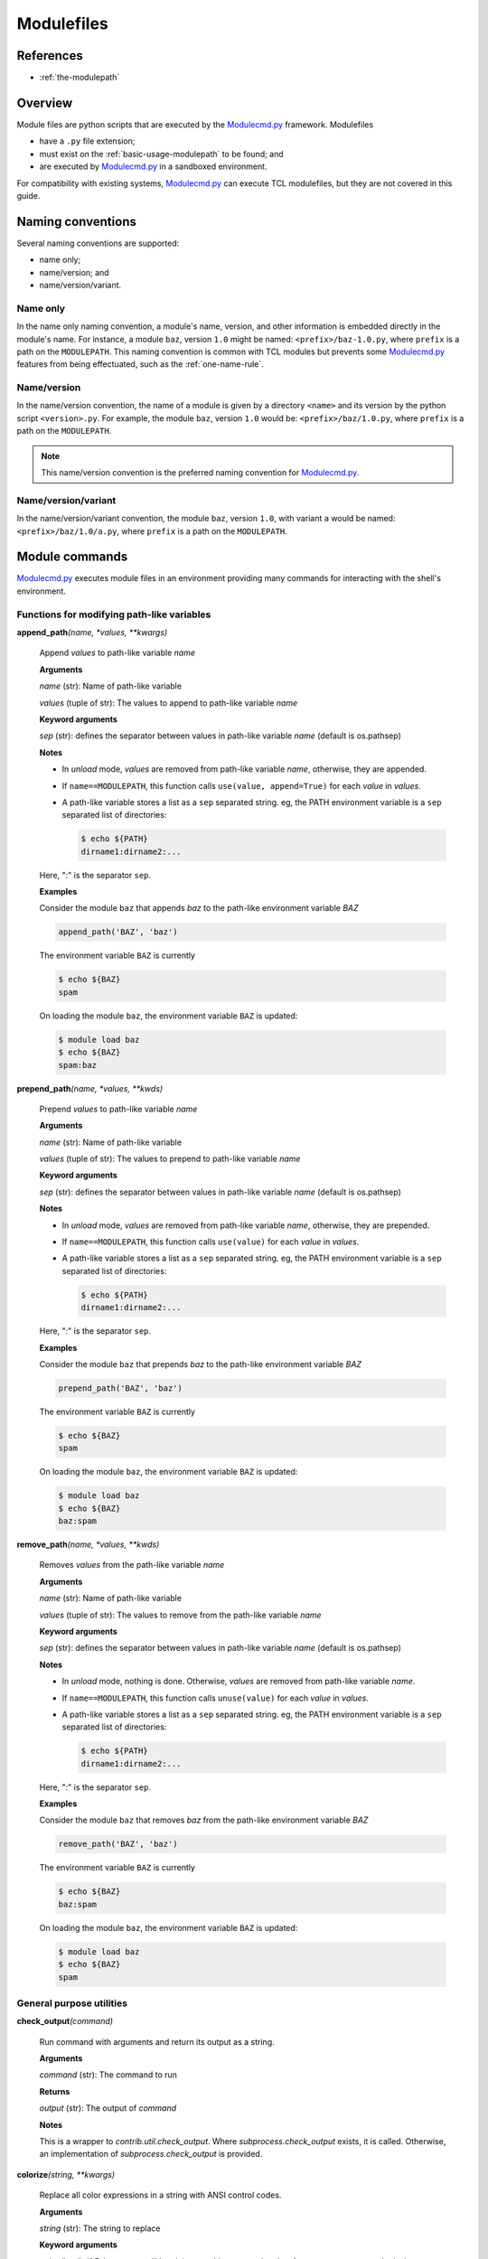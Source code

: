 .. _modulefiles:

===========
Modulefiles
===========

----------
References
----------

- :ref:`the-modulepath`

--------
Overview
--------

Module files are python scripts that are executed by the `Modulecmd.py`_ framework.  Modulefiles

- have a ``.py`` file extension;
- must exist on the :ref:`basic-usage-modulepath` to be found; and
- are executed by `Modulecmd.py`_ in a sandboxed environment.

For compatibility with existing systems, `Modulecmd.py`_ can execute TCL
modulefiles, but they are not covered in this guide.

------------------
Naming conventions
------------------

Several naming conventions are supported:

- name only;
- name/version; and
- name/version/variant.

^^^^^^^^^
Name only
^^^^^^^^^

In the name only naming convention, a module's name, version, and other information is embedded directly in the module's name.  For instance, a module ``baz``, version ``1.0`` might be named: ``<prefix>/baz-1.0.py``, where ``prefix`` is a path on the ``MODULEPATH``.  This naming convention is common with TCL modules but prevents some `Modulecmd.py`_ features from being effectuated, such as the :ref:`one-name-rule`.

^^^^^^^^^^^^
Name/version
^^^^^^^^^^^^

In the name/version convention, the name of a module is given by a directory ``<name>`` and its version by the python script ``<version>.py``.  For example, the module ``baz``, version ``1.0`` would be: ``<prefix>/baz/1.0.py``, where ``prefix`` is a path on the ``MODULEPATH``.

.. note::

  This name/version convention is the preferred naming convention for `Modulecmd.py`_.

^^^^^^^^^^^^^^^^^^^^
Name/version/variant
^^^^^^^^^^^^^^^^^^^^

In the name/version/variant convention,  the module ``baz``, version ``1.0``, with variant ``a`` would be named: ``<prefix>/baz/1.0/a.py``, where ``prefix`` is a path on the ``MODULEPATH``.

---------------
Module commands
---------------

`Modulecmd.py`_ executes module files in an environment providing many commands
for interacting with the shell's environment.


^^^^^^^^^^^^^^^^^^^^^^^^^^^^^^^^^^^^^^^^^^^
Functions for modifying path-like variables
^^^^^^^^^^^^^^^^^^^^^^^^^^^^^^^^^^^^^^^^^^^

**append_path**\ *(name, \*values, \*\*kwargs)*

    Append `values` to path-like variable `name`

    **Arguments**

    *name* (str): Name of path-like variable

    *values* (tuple of str): The values to append to path-like variable `name`


    **Keyword arguments**

    *sep* (str): defines the separator between values in path-like variable `name` (default is os.pathsep)


    **Notes**

    - In *unload* mode, `values` are removed from path-like variable `name`,       otherwise, they are appended.
    
    - If ``name==MODULEPATH``, this function calls ``use(value, append=True)``       for each `value` in `values`.
    
    - A path-like variable stores a list as a ``sep`` separated string.  eg, the       PATH environment variable is a ``sep`` separated list of directories:
    
      .. code-block:: console
    
          $ echo ${PATH}
          dirname1:dirname2:...
    
    Here, ":" is the separator ``sep``.
    

    **Examples**

    Consider the module ``baz`` that appends `baz` to the path-like environment variable `BAZ`
    
    .. code-block:: python
    
        append_path('BAZ', 'baz')
    
    The environment variable ``BAZ`` is currently
    
    .. code-block:: console
    
        $ echo ${BAZ}
        spam
    
    On loading the module ``baz``, the environment variable ``BAZ`` is updated:
    
    .. code-block:: console
    
        $ module load baz
        $ echo ${BAZ}
        spam:baz

**prepend_path**\ *(name, \*values, \*\*kwds)*

    Prepend `values` to path-like variable `name`

    **Arguments**

    *name* (str): Name of path-like variable

    *values* (tuple of str): The values to prepend to path-like variable `name`


    **Keyword arguments**

    *sep* (str): defines the separator between values in path-like variable `name` (default is os.pathsep)


    **Notes**

    - In *unload* mode, `values` are removed from path-like variable `name`,       otherwise, they are prepended.
    
    - If ``name==MODULEPATH``, this function calls ``use(value)``       for each `value` in `values`.
    
    - A path-like variable stores a list as a ``sep`` separated string.  eg, the       PATH environment variable is a ``sep`` separated list of directories:
    
      .. code-block:: console
    
          $ echo ${PATH}
          dirname1:dirname2:...
    
    Here, ":" is the separator ``sep``.
    

    **Examples**

    Consider the module ``baz`` that prepends `baz` to the path-like environment variable `BAZ`
    
    .. code-block:: python
    
        prepend_path('BAZ', 'baz')
    
    The environment variable ``BAZ`` is currently
    
    .. code-block:: console
    
        $ echo ${BAZ}
        spam
    
    On loading the module ``baz``, the environment variable ``BAZ`` is updated:
    
    .. code-block:: console
    
        $ module load baz
        $ echo ${BAZ}
        baz:spam

**remove_path**\ *(name, \*values, \*\*kwds)*

    Removes `values` from the path-like variable `name`

    **Arguments**

    *name* (str): Name of path-like variable

    *values* (tuple of str): The values to remove from the path-like variable `name`


    **Keyword arguments**

    *sep* (str): defines the separator between values in path-like variable `name` (default is os.pathsep)


    **Notes**

    - In *unload* mode, nothing is done.  Otherwise, `values` are removed from       path-like variable `name`.
    
    - If ``name==MODULEPATH``, this function calls ``unuse(value)``       for each `value` in `values`.
    
    - A path-like variable stores a list as a ``sep`` separated string.  eg, the       PATH environment variable is a ``sep`` separated list of directories:
    
      .. code-block:: console
    
          $ echo ${PATH}
          dirname1:dirname2:...
    
    Here, ":" is the separator ``sep``.
    

    **Examples**

    Consider the module ``baz`` that removes `baz` from the path-like environment variable `BAZ`
    
    .. code-block:: python
    
        remove_path('BAZ', 'baz')
    
    The environment variable ``BAZ`` is currently
    
    .. code-block:: console
    
        $ echo ${BAZ}
        baz:spam
    
    On loading the module ``baz``, the environment variable ``BAZ`` is updated:
    
    .. code-block:: console
    
        $ module load baz
        $ echo ${BAZ}
        spam


^^^^^^^^^^^^^^^^^^^^^^^^^
General purpose utilities
^^^^^^^^^^^^^^^^^^^^^^^^^

**check_output**\ *(command)*

    Run command with arguments and return its output as a string.

    **Arguments**

    *command* (str): The command to run


    **Returns**

    *output* (str): The output of `command`


    **Notes**

    This is a wrapper to `contrib.util.check_output`.  Where
    `subprocess.check_output` exists, it is called.  Otherwise, an implementation of
    `subprocess.check_output` is provided.

**colorize**\ *(string, \*\*kwargs)*

    Replace all color expressions in a string with ANSI control codes.

    **Arguments**

    *string* (str): The string to replace


    **Keyword arguments**

    *color* (bool): If False, output will be plain text without control codes, for output to non-console devices.


    **Returns**

    *colorized* (str): The filtered string


    **Notes**

    This is a wrapper to `llnl.util.tty.color.colorize`.

**execute**\ *(command, when=None)*

    Executes the command `command` in a subprocess

    **Arguments**

    *command* (str): The command to execute in a shell subprocess


    **Keyword arguments**

    *when* (bool): Logical describing when to execute `command`. If `None` or `True`, `command` is executed.


    **Examples**

    Consider the module ``baz``:
    
    .. code-block:: python
    
        execute(<command>, when=mode()=='load')
    
    The command ``<command>`` will be executed in a subprocess when the module is loaded.

**listdir**\ *(dirname, key=None)*

    List contents of directory `dirname`

    **Arguments**

    *dirname* (str): Path to directory


    **Keyword arguments**

    *key* (callable): Filter for contents in `dirname`


    **Returns**

    *contents* (list): Contents of `dirname`


    **Notes**

    - This is a wrapper to ``contrib.util.listdir``
    - If ``key`` is given, it must be a callable object

**mkdirp**\ *(\*paths, \*\*kwargs)*

    Make directory and all intermediate directories, if necessary.

    **Arguments**

    *paths* (tuple of str): Paths to create


    **Keyword arguments**

    *mode* (permission bits): optional permissions to set on the created directory -- uses OS default if not provided


    **Notes**

    This is a wrapper to `llnl.util.filesystem.mkdirp`.

**source**\ *(filename)*

    Sources a shell script given by filename

    **Arguments**

    *filename* (str): Name of the filename to source


    **Notes**

    - **Warning:** This function sources a shell script unconditionally.  Environment             modifications made by the script are not tracked by Modulecmd.py.
    
    - `filename` is sourced only if ``mode()=='load'`` and is only sourced once

**stop**\ *()*

    Stop loading this module at this point

    **Notes**

    All commands up to the call to `stop` are executed.
    

    **Examples**

    Consider the module ``baz``
    
    .. code-block:: python
    
        # Actions to perform
        ...
        if condition:
            stop()
    
        # Actions not performed if condition is met

**which**\ *(exename)*

    Return the path to an executable, if found on PATH

    **Arguments**

    *exename* (str): The name of the executable


    **Returns**

    *which* (str): The full path to the executable


    **Notes**

    This is a wrapper to `contib.util.which`.


^^^^^^^^^^^^^^^^^^^^^^^^^^^^^^^^^^^^^^^^^^^^
Functions for interacting with other modules
^^^^^^^^^^^^^^^^^^^^^^^^^^^^^^^^^^^^^^^^^^^^

**conflict**\ *(\*names, \*\*kwargs)*

    Defines conflicts (modules that conflict with `module`)

    **Arguments**

    *names* (tuple of str): Names of conflicting modules


    **Notes**

    In load mode, asserts that none of `names` is loaded.   Otherwise, nothing
    is done.

**prereq**\ *(\*names)*

    Defines a prerequisite (module that must be loaded) for this module

    **Arguments**

    *names* (tuple of str): Names of prerequisite modules


    **Notes**

    In load mode, asserts that every `name` in `names` is loaded.  Otherwise, nothing is done.
    

    **Examples**

    Consider the module ``baz``
    
    .. code-block:: python
    
        prereq('spam', 'eggs')
    
    If any ``spam`` or ``eggs`` is not loaded, an error occurs:
    
    .. code-block:: console
    
        $ module ls
        Currently loaded module
            1) spam
    
        $ module load baz
        ==> Error: Prerequisite 'eggs' must first be loaded

**prereq_any**\ *(\*names)*

    Defines prerequisites (modules that must be loaded) for this module

    **Arguments**

    *names* (tuple of str): Names of prerequisite modules


    **Notes**

    In load mode, asserts that at least one of the modules given by `names` is
    loaded.  Otherwise, nothing is done.
    

    **Examples**

    Consider the module ``baz``
    
    .. code-block:: python
    
        prereq_any('spam', 'eggs')
    
    If any ``spam`` or ``eggs`` is not loaded, an error occurs:
    
    .. code-block:: console
    
        $ module ls
        Currently loaded module
            1) ham
    
        $ module load baz
        ==> Error: One of the prerequisites 'spam,eggs' must first be loaded


^^^^^^^^^^^^^^^^^^^^^^^^^^^^^^^^^^^^^^^^^^^^^^
Functions for interacting with module families
^^^^^^^^^^^^^^^^^^^^^^^^^^^^^^^^^^^^^^^^^^^^^^

**family**\ *(family_name)*

    Defines the "family" of the module

    **Arguments**

    *family_name* (str): Name of the family


    **Notes**

    - Only one module in a family can be loaded at a time.  For instance, GCC and       Intel compiler modules can define their family as "compiler".  This prevents       GCC and Intel compilers being loaded simultaneously.
    
    - This function potentially has side effects on the environment.  When       a module is loaded, if a module of the same family is already loaded, they       will be swapped.  Swapping has the potential to change the ``MODULEPATH`` and       state of loaded modules.
    

    **Examples**

    Consider modules ``ucc`` and ``xcc`` that are both members of the ``compiler`` family.
    The module ``ucc/1.0`` is already loaded
    
    .. code-block:: console
    
        $ module ls
        Currently loaded modules
            1) ucc/1.0
    
    On loading ``xcc/1.0``, ``ucc/1.0`` is unloaded
    
    .. code-block:: console
    
        $ module load xcc/1.0
    
        The following modules in the same family have been updated with a version change:
          1) ucc/1.0 => xcc/1.0 (compiler)

**get_family_info**\ *(name, \*\*kwargs)*

    Returns information about family `name`

    **Arguments**

    *name* (str): The name of the family to get information about


    **Returns**

    *family_name* (str): The module name in family `name`

    *version* (str): The version of the module in family `name`


    **Notes**

    If a module of family `name` is loaded, this function returns its name and
    version.  Otherwise, the name and version return as `None`
    

    **Examples**

    The following module performs actions if the compiler ``ucc`` is loaded
    
    .. code-block:: python
    
        name, version = get_family_info('compiler')
        if name == 'ucc':
            # Do something specific if ucc is loaded


^^^^^^^^^^^^^^^^^^^^^^^^^^^^^^^^^^
Functions for relaying information
^^^^^^^^^^^^^^^^^^^^^^^^^^^^^^^^^^

**help**\ *(help_string, \*\*kwargs)*

    Sets a help message for `module`

    **Arguments**

    *help_string* (str): Help message for the module


    **Notes**

    This function sets the help string displayed by
    
    .. code-block:: console
    
        $ module help <name>

**is_loaded**\ *(name)*

    Report whether the module `name` is loaded

    **Arguments**

    *name* (str): Name of the module to report


    **Returns**

    *is_loaded* (bool): Whether the module given by `name` is loaded


    **Examples**

    
    .. code-block:: python
    
        if is_loaded('baz'):
            # Do something if baz is loaded
            ...

**whatis**\ *(\*args, \*\*kwargs)*

    Sets the "whatis" informational string for `module`

    **Arguments**

    *args* (tuple of str): Information about the module


    **Notes**

    - This function sets the information string displayed by
    
    .. code-block:: console
    
        $ module whatis <name>
    
    - Keyword arguments are interpreted as ``{title: description}``
    

    **Examples**

    Consider the module ``baz``:
    
    .. code-block:: python
    
        whatis("A description about the module",
               a_title="A section in the whatis")
    
    .. code-block:: console
    
        $ module whatis baz
        A description about the module
    
        A Title
        A section in the whatis


^^^^^^^^^^^^^^^^^^^^^^^^
General module functions
^^^^^^^^^^^^^^^^^^^^^^^^

**load**\ *(name, \*\*kwds)*

    Load the module `name`

    **Arguments**

    *name* (str): Name of module to load


    **Keyword arguments**

    *opts* (list): Module options


    **Notes**

    - In load mode, loads the module found by `name` if it is not already loaded.             If it is loaded, its internal reference count is incremented.
    
    - In unload mode, decrements the reference count of the module found by             `name`.  If the reference count gets to 0, the module is unloaded.
    

    **Examples**

    Consider the module ``baz``
    
    .. code-block:: python
    
        load('spam', opts=['+x'])
    
    On loading module ``baz``, the module ``spam``, if available, is loaded with options
    ``opts``.
    
    .. code-block:: console
    
        $ module ls
        No loaded modules
    
        $ module load baz
        $ module ls
        Currently loaded modules
            1) eggs +x  2) baz

**load_first**\ *(\*names)*

    Load the first of modules in `names`

    **Arguments**

    *names* (tuple of str): Names of modules to load


    **Returns**

    *loaded* (Module): The loaded module


    **Notes**

    - In load mode, loads the first available module in `names` and returns it. In             unload mode, the first loaded module in `names` is unloaded.
    
    - If no available modules are found in `names`, an error occurs
    
    - If the last of `names` is None, no error is thrown if no available             modules are found in `names`
    

    **Examples**

    Consider the module ``baz``
    
    .. code-block:: python
    
        load_first('spam', 'eggs')
    
    On loading module ``baz``, the first available module of ``spam`` or ``eggs`` is loaded.
    
    .. code-block:: console
    
        $ module ls
        No loaded modules
    
        $ module load baz
        $ module ls
        Currently loaded modules
            1) eggs  2) baz
    
    The module ``eggs`` was loaded because ``spam`` was not available.

**swap**\ *(cur, new, \*\*kwargs)*

    Swap module `cur` for module `new`

    **Arguments**

    *cur* (str): The name of the module to unload

    *new* (str): The name of the module to load in place of `cur`


    **Returns**

    *loaded* (Module): `cur`\ 's module object


    **Notes**

    - In load mode, perform an unload of `cur` followed by a load of `new`.  However,             when unloading `cur`, all modules loaded after `cur` are also unloaded in             reverse order.  After loading `new`, the unloaded modules are reloaded in             the order they were originally loaded.
    
    - If MODULEPATH changes as a result of the swap, it is possible that some of these             modules will be swapped themselves, or not reloaded at all.
    
    - In unload mode, the swap is not performed.
    

    **Examples**

    Consider the module ``baz``
    
    .. code-block:: python
    
        swap('spam', 'eggs')
    
    On loading ``baz``, the module ``spam`` is swapped for ``eggs`` (if it is already loaded)
    
    .. code-block:: console
    
        $ module ls
        Currently loaded modules
            1) spam
    
        $ module load baz
        Currently loaded modules
            1) eggs  2) baz

**unload**\ *(name)*

    Unload the module `name`

    **Arguments**

    *name* (str): Name of the module to unload


    **Notes**

    - In load mode, decrements the reference count of the module found by `name`.             If the reference count drops to 0, the module is unloaded.
    
    - If the module is not found, or is not loaded, nothing is done.
    
    - In unload mode, nothing is done.
    

    **Examples**

    Consider the module ``baz``
    
    .. code-block:: python
    
        unload('spam')
    
    On loading ``baz``, the module ``spam`` is unloaded (if it is already loaded)
    
    .. code-block:: console
    
        $ module ls
        Currently loaded modules
            1) spam
    
        $ module load baz
        Currently loaded modules
            1) baz


^^^^^^^^^^^^^^^^^^^^^^^^^^^^^^^^^^^^^^^^^^^^^^^^^^
Functions for defining shell aliases and functions
^^^^^^^^^^^^^^^^^^^^^^^^^^^^^^^^^^^^^^^^^^^^^^^^^^

**set_alias**\ *(name, value)*

    Define a shell alias

    **Arguments**

    *name* (str): Name of the alias

    *value* (str): Value of the alias


    **Notes**

    In unload mode, undefines the alias.  Otherwise, defines the alias.
    

    **Examples**

    Consider the module ``baz``
    
    .. code-block:: python
    
        set_alias('baz', 'ls -l')
    
    On loading ``baz``, the alias is defined
    
    .. code-block:: console
    
        $ module load baz
        $ alias baz
        alias baz='ls -l'
    
    On unloading ``baz``, the alias is undefined
    
    .. code-block:: console
    
        $ module ls
        Currently loaded module
            1) baz
    
        $ module unload baz
        $ alias baz
        -bash: alias: baz: not found

**set_shell_function**\ *(name, value)*

    Define a shell function

    **Arguments**

    *name* (str): Name of the function

    *value* (str): Value of the function


    **Notes**

    In unload mode, undefines the shell function.  Otherwise, defines the shell function
    

    **Examples**

    Consider the module ``baz``
    
    .. code-block:: python
    
        set_shell_function('baz', 'ls -l $1')
    
    On loading ``baz``, the shell function is defined
    
    .. code-block:: console
    
        $ module load baz
        $ declare -f baz
        baz ()
        {
            ls -l $1
        }
    
    On unloading ``baz``, the shell function is undefined
    
    .. code-block:: console
    
        $ module ls
        Currently loaded module
            1) baz
    
        $ module unload baz
        $ declare -f baz

**unset_alias**\ *(name)*

    Undefine a shell alias

    **Arguments**

    *name* (str): Name of the shell alias


    **Notes**

    In unload mode, nothing is done.  Otherwise, the alias given by `name` is undefined
    

    **Examples**

    Consider the module ``baz``
    
    .. code-block:: python
    
        unset_alias("baz")
    
    .. code-block:: console
    
        $ alias baz
        alias baz='echo "I am a baz!"'
    
    On loading, the alias ``baz`` is undefined
    
    .. code-block:: console
    
        $ module load baz
        $ alias baz
        -bash: alias: baz: not found

**unset_shell_function**\ *(name)*

    Undefine a shell function

    **Arguments**

    *name* (str): Name of the shell function


    **Notes**

    In unload mode, nothing is done.  Otherwise, the function given by `name` is undefined
    

    **Examples**

    Consider the module ``baz``
    
    .. code-block:: python
    
        unset_shell_function("baz")
    
    .. code-block:: console
    
        $ declare -f baz
        baz ()
        {
            echo "I am a baz!"
        }
    
    On loading, the shell function ``baz`` is undefined
    
    .. code-block:: console
    
        $ module load baz
        $ declare -f baz


^^^^^^^^^^^^^^^^^^^^^^^^^^^^^^^^^^^^^^^
Functions for modifying the environment
^^^^^^^^^^^^^^^^^^^^^^^^^^^^^^^^^^^^^^^

**setenv**\ *(name, value)*

    Set value of environment variable `name`

    **Arguments**

    *name* (str): Name of the environment variable

    *value* (str): Value to set for environment variable `name`


    **Notes**

    In unload mode, the environment variable is unset.  Otherwise, it is set.
    

    **Examples**

    Consider the module ``baz``
    
    .. code-block:: python
    
        setenv('BAZ', 'baz')
    
    On loading ``baz``, the environment variable is set
    
    .. code-block:: console
    
        $ module load baz
        $ echo ${BAZ}
        baz
    
    On unloading ``baz``, the environment variable is unset
    
    .. code-block:: console
    
        $ module ls
        Currently loaded module
            1) baz
    
        $ module unload baz
        $ echo ${BAZ}

**unsetenv**\ *(name)*

    Unset value of environment variable `name`

    **Arguments**

    *name* (str): Name of the environment variable


    **Notes**

    In unload mode, nothing is done
    

    **Examples**

    Consider the module ``baz``
    
    .. code-block:: python
    
        unsetenv("BAZ")
    
    .. code-block:: console
    
        $ echo ${BAZ}
        baz
    
    On loading, the environment variable ``BAZ`` is unset
    
    .. code-block:: console
    
        $ module load baz
        $ echo ${BAZ}


^^^^^^^^^^^^^^^^^^^^^^^^^^^^^^^^^^^^^^^^^^^^^
Functions for interacting with the MODULEPATH
^^^^^^^^^^^^^^^^^^^^^^^^^^^^^^^^^^^^^^^^^^^^^

**unuse**\ *(dirname)*

    Remove the directory `dirname` from ``MODULEPATH``

    **Arguments**

    *dirname* (str): Name of the directory to remove from ``MODULEPATH``


    **Notes**

    In load mode, removes `dirname` from the ``MODULEPATH`` (it it is on the ``MODULEPATH``).
    In unload mode, nothing is done.
    
    This function potentially has side effects on the environment.  When
    a directory is ``unuse``\ d, modules in its path will become unavailable and, if
    loaded, will be unloaded.

**use**\ *(dirname, append=False)*

    Add the directory `dirname` to ``MODULEPATH``

    **Arguments**

    *dirname* (str): Name of the directory to add to ``MODULEPATH``


    **Keyword arguments**

    *append* (bool): Append `dirname` to ``MODULEPATH``, otherwise `dirname` is prepended. The default is ``False``.


    **Notes**

    In load mode, adds `dirname` to the ``MODULEPATH``.  In unload mode, remove
    `dirname` from the ``MODULEPATH`` (if it is on ``MODULEPATH``).
    
    This function potentially has side effects on the environment.  When
    a directory is ``use``\ d, modules in its path may have higher precedence than
    modules on the previous ``MODULEPATH``.  Thus, defaults could change and loaded
    modules could be swapped for newer modules with higher precedence.



--------------
Module Options
--------------
A module can support command line options.  Options are specified on the command line as

.. code-block:: console

  module load <modulename> [+option[=value] [+option...]]

The following modulefile functions register options

``add_option(name, action='store_true')``
    Register a module option.  By default, options are boolean flags.  Pass ``action='store'`` to register an option that takes a value.

``parse_opts()``
    Parse module options.  Only options added before calling ``parse_opts`` will be parsed.


^^^^^^^^
Examples
^^^^^^^^

To specify two options for module 'spam', in modulefile spam.py do

.. code-block:: python

  add_option('+x', action='store')  # option with value
  add_option('+b')  # boolean option
  opts = parse_opts()

  if (opts.b):
      # Do something
  if (opts.x == 'baz'):
      # Do something

On the commandline, the module spam can be loaded as

.. code-block:: console

  module load spam +b +x=baz

.. _Modulecmd.py: https://www.github.com/tjfulle/Modulecmd.py
